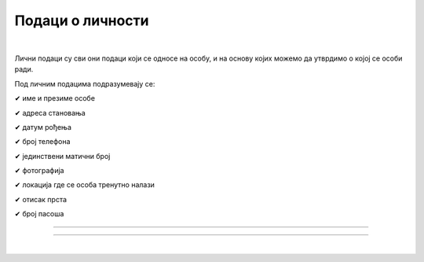 Подаци о личности
=================

.. infonote::

 .. image:: ../../_images/robot21.png
    :height: 120
    :align: left

 Када урадиш дате задатке и одговориш на питања у лекцији разумећеш шта су основни подаци о личности и знаћеш да наведеш пример неких од основних података о личности.

 Такође, бићеш у стању да објасниш зашто не би требало да другима дајемо своје податке када комуницирамо преко дигиталних уређаја. 

|

Лични подаци су сви они подаци који се односе на особу, и на основу којих можемо да утврдимо о којој се особи ради.

Под личним подацима подразумевају се:

✔	име и презиме особе

✔	адреса становања

✔	датум рођења

✔	број телефона

✔	јединствени матични број

✔	фотографија

✔	локација где се особа тренутно налази

✔	отисак прста

✔	број пасоша

------------

.. У радој свесци на страници XX заокружи предмете и појмове које можеш да поделиш са члановима твоје породице, пријатељима и 
   непознатим људима. Користи наранџасту боју за породицу, зелену боју за пријатеље и плаву за све остале.

.. image:: ../../_images/podaci_o_licnosti.png
    :width: 600
    :align: center

.. mchoice:: p223
    :multiple_answers:
    :hide_labels:
    :answer_a: име
    :answer_b: број мобилног телефона
    :answer_c: омиљени хоби
    :answer_d: свој надимак
    :answer_e: слика твоје куће
    :feedback_a: Одговор је тачан.
    :feedback_b: Одговор је тачан.
    :feedback_c: Одговор је тачан.
    :feedback_d: Одговор је тачан.
    :feedback_e: Одговор је тачан.
    :correct: a, b, c, d, e

    Означи квадратиће испред појмова који представљају све оно што није безбедно да делиш на интернету.


.. image:: ../../_images/robot23.png
    :width: 100
    :align: right

------------

.. **Домаћи задатак**

|

.. У радној свесци на страници XX нацртај слике апликација које користиш у школи или код куће. 
.. На овај начин ствараш свој дигитални отисак. Упоредите свој дигитални отисак са другом или другарицом. По чему се разликују? По чему су исти?
